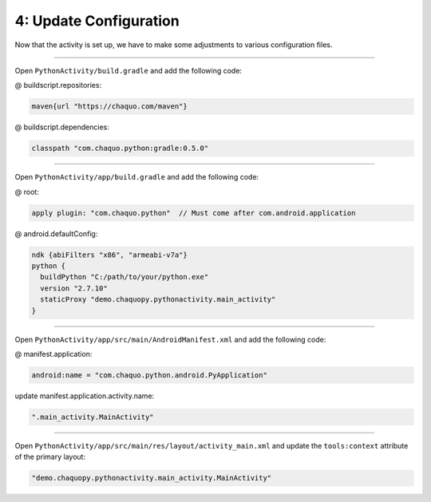 4: Update Configuration
=======================

Now that the activity is set up, we have to make some adjustments to various configuration files.

---------------------------------------------------------------------------------------------------

Open ``PythonActivity/build.gradle`` and add the following code:

@ buildscript.repositories:

.. code-block:: guess

  maven{url "https://chaquo.com/maven"}

@ buildscript.dependencies:

.. code-block:: guess

  classpath "com.chaquo.python:gradle:0.5.0"

.. image:: /_images/getting_started--python_activity--04_update_configuration--01_primary_gradle.png
  :target: /_images/getting_started--python_activity--04_update_configuration--01_primary_gradle.png

---------------------------------------------------------------------------------------------------

Open ``PythonActivity/app/build.gradle`` and add the following code:

@ root:

.. code-block:: guess

  apply plugin: "com.chaquo.python"  // Must come after com.android.application

@ android.defaultConfig:

.. code-block:: guess

  ndk {abiFilters "x86", "armeabi-v7a"}
  python {
    buildPython "C:/path/to/your/python.exe"
    version "2.7.10"
    staticProxy "demo.chaquopy.pythonactivity.main_activity"
  }

.. image:: /_images/getting_started--python_activity--04_update_configuration--02_module_gradle.png
  :target: /_images/getting_started--python_activity--04_update_configuration--02_module_gradle.png

---------------------------------------------------------------------------------------------------

Open ``PythonActivity/app/src/main/AndroidManifest.xml`` and add the following code:

@ manifest.application:

.. code-block:: guess

  android:name = "com.chaquo.python.android.PyApplication"

update manifest.application.activity.name:

.. code-block:: guess

  ".main_activity.MainActivity"

.. image:: /_images/getting_started--python_activity--04_update_configuration--03_manifest.png
  :target: /_images/getting_started--python_activity--04_update_configuration--03_manifest.png

---------------------------------------------------------------------------------------------------

Open ``PythonActivity/app/src/main/res/layout/activity_main.xml`` and update the ``tools:context`` attribute of the primary layout:

.. code-block:: guess

  "demo.chaquopy.pythonactivity.main_activity.MainActivity"

.. image:: /_images/getting_started--python_activity--04_update_configuration--04_layout.png
  :target: /_images/getting_started--python_activity--04_update_configuration--04_layout.png

